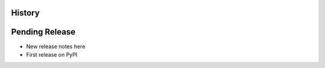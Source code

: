 .. :changelog:

History
-------

Pending Release
---------------

* New release notes here
* First release on PyPI

